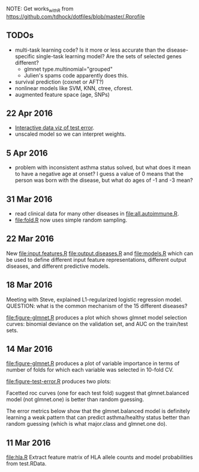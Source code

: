 NOTE: Get works_with_R from
https://github.com/tdhock/dotfiles/blob/master/.Rprofile

** TODOs

- multi-task learning code? Is it more or less accurate than the
  disease-specific single-task learning model? Are the sets of
  selected genes different?
  - glmnet type.multinomial="grouped" 
  - Julien's spams code apparently does this.
- survival prediction (coxnet or AFT?)
- nonlinear models like SVM, KNN, ctree, cforest.
- augmented feature space (age, SNPs)

** 22 Apr 2016

- [[file:figure-test-error/index.html][Interactive data viz of test error]].
- unscaled model so we can interpret weights.
  
** 5 Apr 2016

- problem with inconsistent asthma status solved, but what does it
  mean to have a negative age at onset? I guess a value of 0 means
  that the person was born with the disease, but what do ages of -1
  and -3 mean?

** 31 Mar 2016

- read clinical data for many other diseases in
  [[file:all.autoimmune.R]].
- [[file:fold.R]] now uses simple random sampling.

** 22 Mar 2016

New [[file:input.features.R]] [[file:output.diseases.R]] and [[file:models.R]]
which can be used to define different input feature representations,
different output diseases, and different predictive models. 

** 18 Mar 2016

Meeting with Steve, explained L1-regularized logistic regression
model. QUESTION: what is the common mechanism of the 15 different
diseases?

[[file:figure-glmnet.R]] produces a plot which shows glmnet model
selection curves: binomial deviance on the validation set, and AUC on
the train/test sets.

[[file:figure-glmnet-train.png]]

** 14 Mar 2016

[[file:figure-glmnet.R]] produces a plot of variable importance in terms
of number of folds for which each variable was selected in 10-fold CV.

[[file:figure-glmnet.png]]

[[file:figure-test-error.R]] produces two plots:

Facetted roc curves (one for each test fold) suggest that
glmnet.balanced model (not glmnet.one) is better than random guessing.

[[file:figure-test-error-roc.png]]

The error metrics below show that the glmnet.balanced model is
definitely learning a weak pattern that can predict asthma/healthy
status better than random guessing (which is what major.class and
glmnet.one do).

[[file:figure-test-error.png]]

** 11 Mar 2016

[[file:hla.R]] Extract feature matrix of HLA allele counts and model
probabilities from test.RData.
